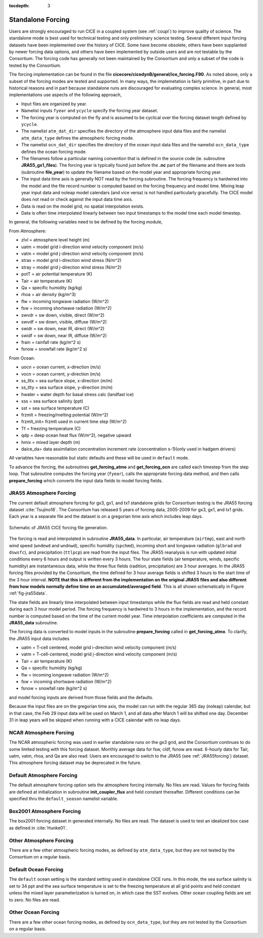 :tocdepth: 3

.. _forcing:

Standalone Forcing
======================

Users are strongly encouraged to run CICE in a coupled system (see :ref:`coupl`) to improve
quality of science.  The standalone mode is best used for technical testing
and only preliminary science testing.  Several different input forcing datasets have
been implemented over the history of CICE.  Some have become obsolete, others
have been supplanted by newer forcing data options, and others have been implemented
by outside users and are not testable by the Consortium.  The forcing code has
generally not been maintained by the Consortium and only a subset of the code is
tested by the Consortium.

The forcing implementation can be found in the file 
**cicecore/cicedynB/general/ice_forcing.F90**.  As noted above, only a subset of the
forcing modes are tested and supported.  In many ways, the implemetation is fairly
primitive, in part due to historical reasons and in part because standalone runs
are discouraged for evaluating complex science.  In general, most implementations
use aspects of the following approach,

- Input files are organized by year.
- Namelist inputs ``fyear`` and ``ycycle`` specify the forcing year dataset.
- The forcing year is computed on the fly and is assumed to be cyclical over the forcing dataset length defined by ``ycycle``.
- The namelist ``atm_dat_dir`` specifies the directory of the atmosphere input data files and the namelist ``atm_data_type`` defines the atmospheric forcing mode.
- The namelist ``ocn_dat_dir`` specifies the directory of the ocean input data files and the namelist ``ocn_data_type`` defines the ocean forcing mode.
- The filenames follow a particular naming convention that is defined in the source code (ie. subroutine **JRA55_gx1_files**).  The forcing year is typically found just before the **.nc** part of the filename and there are tools (subroutine **file_year**) to update the filename based on the model year and appropriate forcing year.
- The input data time axis is generally NOT read by the forcing subroutine.  The forcing frequency is hardwired into the model and the file record number is computed based on the forcing frequency and model time.  Mixing leap year input data and noleap model calendars (and vice versa) is not handled particularly gracefully.  The CICE model does not read or check against the input data time axis.
- Data is read on the model grid, no spatial interpolation exists.
- Data is often time interpolated linearly between two input timestamps to the model time each model timestep.

In general, the following variables need to be defined by the forcing module,

From Atmosphere:

- zlvl    = atmosphere level height (m)
- uatm    = model grid i-direction wind velocity component (m/s)
- vatm    = model grid j-direction wind velocity component (m/s)
- strax   = model grid i-direction wind stress (N/m^2)
- stray   = model grid j-direction wind stress (N/m^2)
- potT    = air potential temperature  (K)
- Tair    = air temperature  (K)
- Qa      = specific humidity (kg/kg)
- rhoa    = air density (kg/m^3)
- flw     = incoming longwave radiation (W/m^2)
- fsw     = incoming shortwave radiation (W/m^2)
- swvdr   = sw down, visible, direct  (W/m^2)
- swvdf   = sw down, visible, diffuse (W/m^2)
- swidr   = sw down, near IR, direct  (W/m^2)
- swidf   = sw down, near IR, diffuse (W/m^2)
- frain   = rainfall rate (kg/m^2 s)
- fsnow   = snowfall rate (kg/m^2 s)

From Ocean:

- uocn    = ocean current, x-direction (m/s)
- vocn    = ocean current, y-direction (m/s)
- ss_tltx = sea surface slope, x-direction (m/m)
- ss_tlty = sea surface slope, y-direction (m/m)
- hwater  = water depth for basal stress calc (landfast ice)
- sss     = sea surface salinity (ppt)
- sst     = sea surface temperature (C)
- frzmlt  = freezing/melting potential (W/m^2)
- frzmlt_init= frzmlt used in current time step (W/m^2)
- Tf      = freezing temperature (C)
- qdp     = deep ocean heat flux (W/m^2), negative upward
- hmix    = mixed layer depth (m)
- daice_da= data assimilation concentration increment rate (concentration s-1)(only used in hadgem drivers)

All variables have reasonable but static defaults and these will be used in ``default`` mode.

To advance the forcing, the subroutines **get_forcing_atmo** and
**get_forcing_ocn** are called each timestep from the step
loop.  That subroutine computes the forcing year (``fyear``), calls the appropriate
forcing data method, and then calls **prepare_forcing** which converts the 
input data fields to model forcing fields.

.. _JRA55forcing:

JRA55 Atmosphere Forcing
-------------------------

The current default atmosphere forcing for gx3, gx1, and tx1 standalone grids for
Consortium testing is the JRA55 forcing
dataset :cite:`Tsujino18`.  The Consortium has released 5 years of forcing data, 
2005-2009 for gx3, gx1, and tx1 grids.  Each year is a separate file and 
the dataset is on a gregorian time axis which includes leap days.

.. _fig-jra55data:

.. figure:: ./figures/jra55data.png
   :align: center
   :scale: 100%

   Schematic of JRA55 CICE forcing file generation.

The forcing is read and interpolated in subroutine **JRA55_data**.  In particular,
air temperature (``airtmp``), east and north wind speed (``wndewd`` and ``wndnwd``), 
specific humidity (``spchmd``), incoming short and longwave radiation (``glbrad`` and ``dswsfc``),
and precipitation (``ttlpcp``) are read from the input files.   The JRA55 reanalysis is 
run with updated initial conditions every 6 hours and output is written every 3 hours.
The four state fields (air temperature, winds, specific humidity)
are instantaneous data, while the three flux fields (radition, precipitation) are 3
hour averages.  In the JRA55 forcing files provided by the Consortium, the time 
defined for 3 hour average fields is shifted 3 hours to the start time of the 3 
hour interval.  **NOTE that this is different
from the implementation on the original JRA55 files and also different from how models
normally define time on an accumulated/averaged field**.  This is all shown 
schematically in Figure :ref:`fig-jra55data`.  

The state fields are linearly 
time interpolated between input timestamps 
while the flux fields are read and held constant during each 3 hour model period.
The forcing frequency is hardwired to 3 hours in the implementation,
and the record number is computed based on the time of the current model year.
Time interpolation coefficients are computed in the **JRA55_data** subroutine.

The forcing data is converted to model inputs in the subroutine **prepare_forcing**
called in **get_forcing_atmo**.  To clarify, the JRA55 input data includes

- uatm    = T-cell centered, model grid i-direction wind velocity component (m/s)
- vatm    = T-cell-centered, model grid j-direction wind velocity component (m/s)
- Tair    = air temperature  (K)
- Qa      = specific humidity (kg/kg)
- flw     = incoming longwave radiation (W/m^2)
- fsw     = incoming shortwave radiation (W/m^2)
- fsnow   = snowfall rate (kg/m^2 s)

and model forcing inputs are derived from those fields and the defaults.

Because the input files are on the gregorian time axis, the model can run with the regular
365 day (noleap) calendar, but in that case, the Feb 29 input data will be used on 
March 1, and all data
after March 1 will be shifted one day.  December 31 in leap years will be skipped when
running with a CICE calendar with no leap days.


.. _NCARforcing:

NCAR Atmosphere Forcing
-------------------------

The NCAR atmospheric forcing was used in earlier standalone runs on the gx3 grid, and the
Consortium continues to do some limited testing with this forcing dataset.
Monthly average data for fsw, cldf, fsnow are read.  6-hourly data for
Tair, uatm, vatm, rhoa, and Qa are also read.
Users are encouraged to switch to the JRA55 (see :ref:`JRA55forcing`) dataset.  This
atmosphere forcing dataset may be deprecated in the future.


.. _defaultforcing:

Default Atmosphere Forcing
----------------------------

The default atmosphere forcing option sets the atmosphere forcing
internally.  No files are read.  Values for forcing fields are defined
at initialization in subroutine **init_coupler_flux** and held
constant thereafter.  Different conditions can be specified thru the
``default_season`` namelist variable.


.. _box2001forcing:

Box2001 Atmosphere Forcing
---------------------------

The box2001 forcing dataset in generated internally.  No files are read.  The
dataset is used to test an idealized box case as defined in :cite:`Hunke01`.


.. _otheratmforcing:

Other Atmosphere Forcing
-------------------------

There are a few other atmospheric forcing modes, as defined by ``atm_data_type``, but
they are not tested by the Consortium on a regular basis.


.. _defaultocnforcing:

Default Ocean Forcing
-------------------------

The ``default`` ocean setting is the standard setting used in standalone CICE runs.
In this mode, the sea surface salinity is set to 34 ppt and the sea surface
temperature is set to the freezing temperature at all grid points and
held constant unless the mixed layer parameterization is turned on, in which
case the SST evolves.  Other ocean coupling fields are set to zero.  No files are read.


.. _otherocnforcing:

Other Ocean Forcing
-------------------------

There are a few other ocean forcing modes, as defined by ``ocn_data_type``, but
they are not tested by the Consortium on a regular basis.

